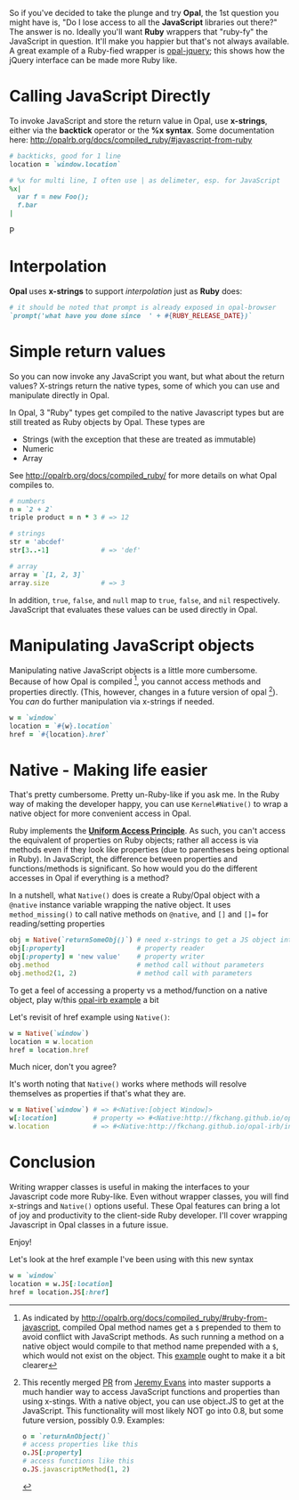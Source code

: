 #+OPTIONS: num:nil toc:nil

So if you've decided to take the plunge and try *Opal*, the 1st question
you might have is, "Do I lose access to all the *JavaScript* libraries
out there?" The answer is no.  Ideally you'll want *Ruby* wrappers that
"ruby-fy" the  JavaScript in question.  It'll make you happier but that's not
always available.  A great example of a Ruby-fied wrapper is
[[https://github.com/opal/opal-jquery][opal-jquery]]; this shows how the jQuery interface can be made more Ruby like.

* Calling JavaScript Directly
To invoke JavaScript and store the return value in Opal, use *x-strings*,
either via the *backtick* operator or the *%x syntax*.  Some documentation
here: http://opalrb.org/docs/compiled_ruby/#javascript-from-ruby

#+BEGIN_SRC ruby
# backticks, good for 1 line
location = `window.location`

# %x for multi line, I often use | as delimeter, esp. for JavaScript
%x|
  var f = new Foo();
  f.bar
|
#+END_SRCP
* Interpolation

*Opal* uses *x-strings* to support /interpolation/ just as *Ruby* does:

#+BEGIN_SRC ruby
 # it should be noted that prompt is already exposed in opal-browser
 `prompt('what have you done since  ' + #{RUBY_RELEASE_DATE})`
#+END_SRC

* Simple return values
So you can now invoke any JavaScript you want, but what about the
return values?  X-strings return the native types, some of which you
can use and manipulate directly in Opal.

In Opal, 3 "Ruby" types get compiled to the native Javascript types but are still
treated as Ruby objects by Opal.  These types are
- Strings (with the exception that these are treated as immutable)
- Numeric
- Array

See http://opalrb.org/docs/compiled_ruby/ for more
details on what Opal compiles to.

#+BEGIN_SRC ruby
# numbers
n = `2 + 2`
triple product = n * 3 # => 12

# strings
str = 'abcdef'
str[3..-1]             # => 'def'

# array
array = `[1, 2, 3]`
array.size             # => 3

#+END_SRC

In addition, ~true~, ~false~, and ~null~ map to ~true~, ~false~, and ~nil~
respectively. JavaScript that evaluates these values can be used
directly in Opal.

* Manipulating JavaScript objects

Manipulating native JavaScript objects is a little more cumbersome.
Because of how Opal is compiled [fn:CompiledOpal], you cannot access methods and
properties directly.  (This, however, changes in a future version of opal [fn:JS]).
You /can/ do further manipulation via x-strings if needed.

#+BEGIN_SRC ruby
w = `window`
location = `#{w}.location`
href = `#{location}.href`
#+END_SRC


* Native - Making life easier
That's pretty cumbersome. Pretty un-Ruby-like if you ask me. In the
Ruby way of making the developer happy, you can use ~Kernel#Native()~ to
wrap a native object for more convenient access in Opal.

Ruby implements the [[http://en.wikipedia.org/wiki/Uniform_access_principle][*Uniform Access Principle*]]. As such, you can't
access the equivalent of properties on Ruby objects; rather all access is via
methods even if they look like properties (due to parentheses being
optional in Ruby). In JavaScript, the difference between properties and
functions/methods is significant.  So how would you do the different
accesses in Opal if everything is a method?

In a nutshell, what ~Native()~ does is create
a Ruby/Opal object with a ~@native~ instance variable wrapping the native object.  It uses
~method_missing()~ to call native methods on ~@native~, and ~[]~ and ~[]=~ for
reading/setting properties

#+BEGIN_SRC ruby
obj = Native(`returnSomeObj()`) # need x-strings to get a JS object into opal
obj[:property]                  # property reader
obj[:property] = 'new value'    # property writer
obj.method                      # method call without parameters
obj.method2(1, 2)               # method call with parameters
#+END_SRC

To get a feel of accessing a property vs a method/function on a native object, play
w/this  [[http://fkchang.github.io/opal-irb/index-embeddable.html#code:w%2520%253D%2520Native(%2560window%2560)%250Aw.prompt%2520%2520%2520%2523%2520calls%2520method%252C%2520pops%2520up%2520empty%2520prompt%250Aw%255B%253Aprompt%255D%2520%2523%2520give%2520you%2520back%2520the%2520function%2520that%2520is%2520in%2520the%2520property][opal-irb example]] a bit

Let's revisit of href example using ~Native()~:

#+BEGIN_SRC ruby
w = Native(`window`)
location = w.location
href = location.href
#+END_SRC

Much nicer, don't you agree?

It's worth noting that ~Native()~ works where methods will resolve themselves as properties if that's what they are.

#+BEGIN_SRC ruby
w = Native(`window`) # => #<Native:[object Window]>
w[:location]         # property => #<Native:http://fkchang.github.io/opal-irb/index-embeddable.html>
w.location           # => #<Native:http://fkchang.github.io/opal-irb/index-embeddable.html>
#+END_SRC

* Conclusion
Writing wrapper classes is useful in making the interfaces to your Javascript code
more Ruby-like.   Even without wrapper classes, you will find x-strings and ~Native()~ options useful.
These Opal features can bring a lot of joy and productivity to the
client-side Ruby developer. I'll cover wrapping Javascript in Opal
classes in a future issue.

Enjoy!

[fn:CompiledOpal]
As indicated by
http://opalrb.org/docs/compiled_ruby/#ruby-from-javascript, compiled
Opal method names get a ~$~ prepended to them to avoid conflict with
JavaScript methods.  As such running a method on a native object would
compile to that method name prepended with a ~$~, which would not exist on the object.
This [[http://opalrb.org/try/?code:w%2520%253D%2520%2560window%2560%250Aw.location][example]]  ought to make it a bit clearer


[fn:JS] This recently merged [[https://github.com/opal/opal/pull/879][PR]] from [[https://github.com/jeremyevans][Jeremy Evans]] into master
supports a much handier way to access JavaScript functions and
properties than using x-stings.  With a native object, you can use
object.JS to get at the JavaScript.  This functionality will most
likely NOT go into 0.8, but some future version, possibly 0.9. Examples:
#+BEGIN_SRC ruby
o = `returnAnObject()`
# access properties like this
o.JS[:property]
# access functions like this
o.JS.javascriptMethod(1, 2)
#+END_SRC

Let's look at the href example I've been using with this new syntax
#+BEGIN_SRC ruby
w = `window`
location = w.JS[:location]
href = location.JS[:href]
#+END_SRC
